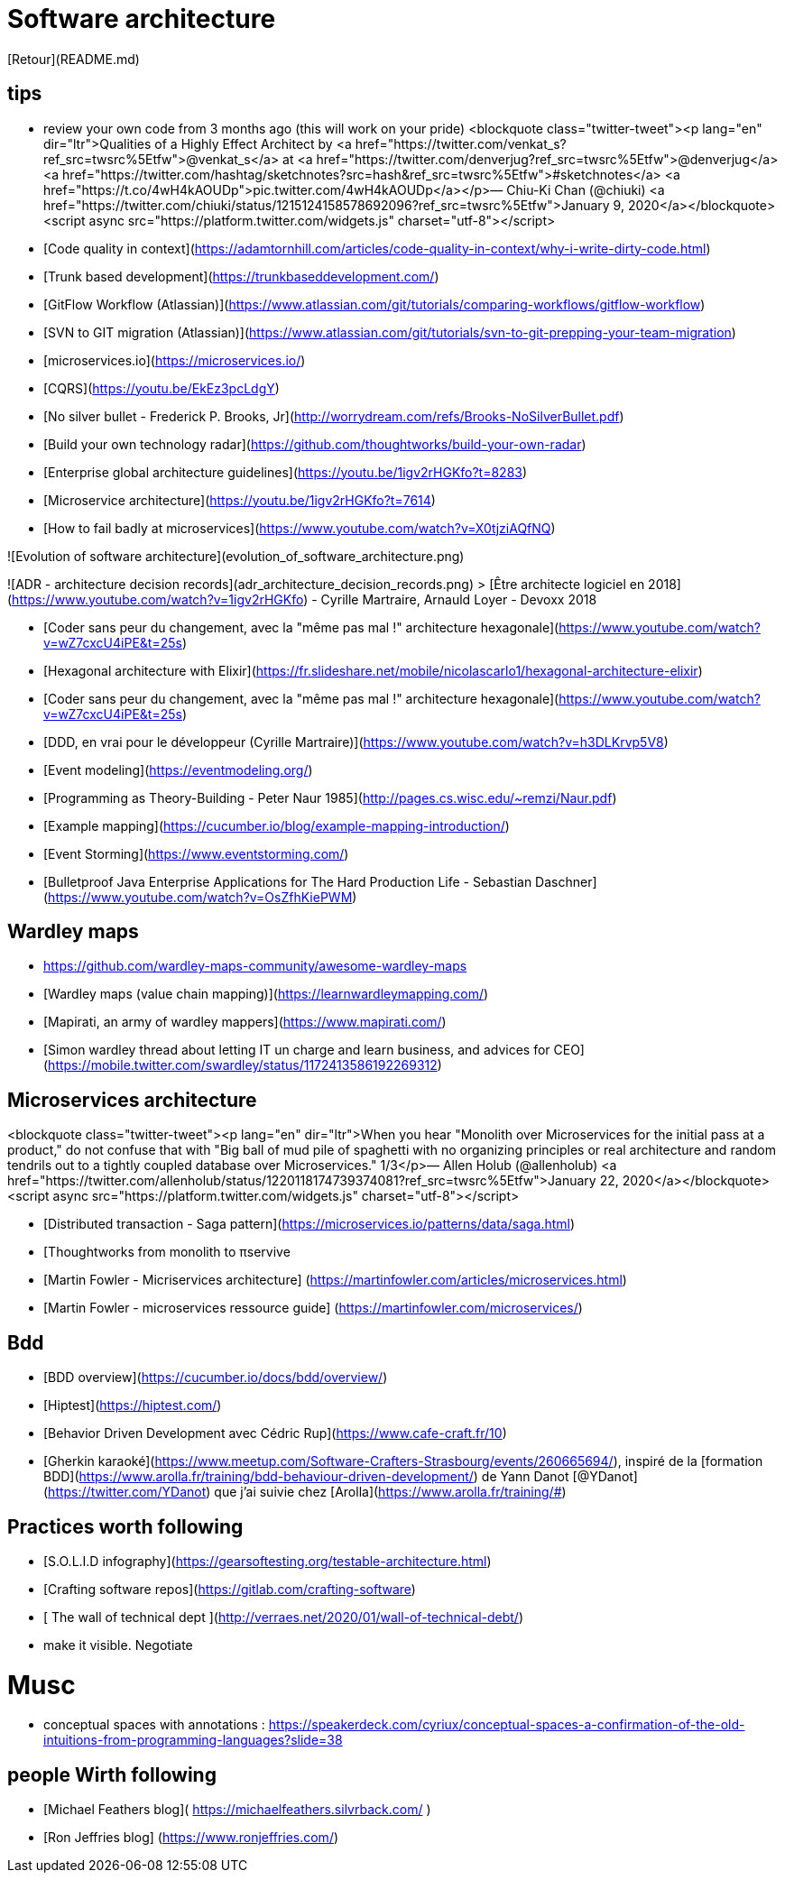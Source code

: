 # Software architecture

[Retour](README.md)

## tips 

* review your own code from 3 months ago (this will work on your pride)
<blockquote class="twitter-tweet"><p lang="en" dir="ltr">Qualities of a Highly Effect Architect by <a href="https://twitter.com/venkat_s?ref_src=twsrc%5Etfw">@venkat_s</a> at <a href="https://twitter.com/denverjug?ref_src=twsrc%5Etfw">@denverjug</a> <a href="https://twitter.com/hashtag/sketchnotes?src=hash&amp;ref_src=twsrc%5Etfw">#sketchnotes</a> <a href="https://t.co/4wH4kAOUDp">pic.twitter.com/4wH4kAOUDp</a></p>&mdash; Chiu-Ki Chan (@chiuki) <a href="https://twitter.com/chiuki/status/1215124158578692096?ref_src=twsrc%5Etfw">January 9, 2020</a></blockquote> <script async src="https://platform.twitter.com/widgets.js" charset="utf-8"></script>



* [Code quality in context](https://adamtornhill.com/articles/code-quality-in-context/why-i-write-dirty-code.html)
* [Trunk based development](https://trunkbaseddevelopment.com/)
* [GitFlow Workflow (Atlassian)](https://www.atlassian.com/git/tutorials/comparing-workflows/gitflow-workflow)
* [SVN to GIT migration (Atlassian)](https://www.atlassian.com/git/tutorials/svn-to-git-prepping-your-team-migration)
* [microservices.io](https://microservices.io/)
* [CQRS](https://youtu.be/EkEz3pcLdgY)
* [No silver bullet - Frederick P. Brooks, Jr](http://worrydream.com/refs/Brooks-NoSilverBullet.pdf)
* [Build your own technology radar](https://github.com/thoughtworks/build-your-own-radar)
* [Enterprise global architecture guidelines](https://youtu.be/1igv2rHGKfo?t=8283)
* [Microservice architecture](https://youtu.be/1igv2rHGKfo?t=7614)
* [How to fail badly at microservices](https://www.youtube.com/watch?v=X0tjziAQfNQ)

![Evolution of software architecture](evolution_of_software_architecture.png)

![ADR - architecture decision records](adr_architecture_decision_records.png)
> [Être architecte logiciel en 2018](https://www.youtube.com/watch?v=1igv2rHGKfo) - Cyrille Martraire, Arnauld Loyer - Devoxx 2018

* [Coder sans peur du changement, avec la "même pas mal !" architecture hexagonale](https://www.youtube.com/watch?v=wZ7cxcU4iPE&t=25s)
* [Hexagonal architecture with Elixir](https://fr.slideshare.net/mobile/nicolascarlo1/hexagonal-architecture-elixir)
* [Coder sans peur du changement, avec la "même pas mal !" architecture hexagonale](https://www.youtube.com/watch?v=wZ7cxcU4iPE&t=25s)
* [DDD, en vrai pour le développeur (Cyrille Martraire)](https://www.youtube.com/watch?v=h3DLKrvp5V8)
* [Event modeling](https://eventmodeling.org/)
* [Programming as Theory-Building - Peter Naur 1985](http://pages.cs.wisc.edu/~remzi/Naur.pdf)

* [Example mapping](https://cucumber.io/blog/example-mapping-introduction/)
* [Event Storming](https://www.eventstorming.com/)

* [Bulletproof Java Enterprise Applications for The Hard Production Life - Sebastian Daschner](https://www.youtube.com/watch?v=OsZfhKiePWM)


## Wardley maps


* https://github.com/wardley-maps-community/awesome-wardley-maps
* [Wardley maps (value chain mapping)](https://learnwardleymapping.com/)
* [Mapirati, an army of wardley mappers](https://www.mapirati.com/)
* [Simon wardley thread about letting IT un charge and learn business, and advices for CEO](https://mobile.twitter.com/swardley/status/1172413586192269312)


## Microservices architecture

<blockquote class="twitter-tweet"><p lang="en" dir="ltr">When you hear &quot;Monolith over Microservices for the initial pass at a product,&quot; do not confuse that with &quot;Big ball of mud pile of spaghetti with no organizing principles or real architecture and random tendrils out to a tightly coupled database over Microservices.&quot; 1/3</p>&mdash; Allen Holub (@allenholub) <a href="https://twitter.com/allenholub/status/1220118174739374081?ref_src=twsrc%5Etfw">January 22, 2020</a></blockquote> <script async src="https://platform.twitter.com/widgets.js" charset="utf-8"></script>

* [Distributed transaction - Saga pattern](https://microservices.io/patterns/data/saga.html)
* [Thoughtworks from monolith to πservive
* [Martin Fowler - Micriservices architecture] (https://martinfowler.com/articles/microservices.html)
* [Martin Fowler - microservices ressource guide] (https://martinfowler.com/microservices/)

## Bdd

* [BDD overview](https://cucumber.io/docs/bdd/overview/)
* [Hiptest](https://hiptest.com/)
* [Behavior Driven Development avec Cédric Rup](https://www.cafe-craft.fr/10)
* [Gherkin karaoké](https://www.meetup.com/Software-Crafters-Strasbourg/events/260665694/), inspiré de la [formation BDD](https://www.arolla.fr/training/bdd-behaviour-driven-development/) de Yann Danot [@YDanot](https://twitter.com/YDanot) que j'ai suivie chez [Arolla](https://www.arolla.fr/training/#)

## Practices worth following

* [S.O.L.I.D infography](https://gearsoftesting.org/testable-architecture.html)
* [Crafting software repos](https://gitlab.com/crafting-software)
* [ The wall of technical dept ](http://verraes.net/2020/01/wall-of-technical-debt/)
  * make it visible. Negotiate


# Musc

* conceptual spaces with annotations : https://speakerdeck.com/cyriux/conceptual-spaces-a-confirmation-of-the-old-intuitions-from-programming-languages?slide=38


## people Wirth following

* [Michael Feathers blog]( https://michaelfeathers.silvrback.com/   )
* [Ron Jeffries blog] (https://www.ronjeffries.com/)
